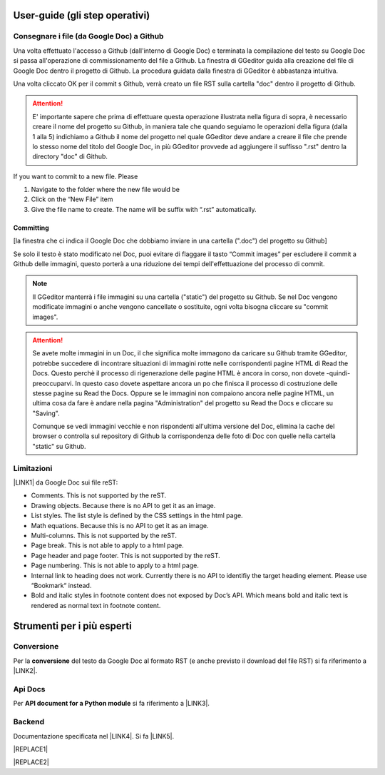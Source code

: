 
.. _h03e36184a274f643d276c3036316164:

User-guide (gli step operativi)
*******************************

.. _h713143325814353613281e551531322a:

Consegnare i file (da Google Doc) a Github
==========================================

Una volta effettuato l'accesso a Github (dall'interno di Google Doc) e terminata la compilazione del testo su Google Doc si passa all'operazione di commissionamento del file a Github. La finestra di GGeditor guida alla creazione del file di Google Doc dentro il progetto di Github. La procedura guidata dalla finestra di GGeditor è abbastanza intuitiva.

\ |IMG1|\ 

Una volta cliccato OK per il commit s Github, verrà creato un file RST sulla cartella "doc" dentro il progetto di Github.


..  Attention:: 

    E' importante sapere che prima di effettuare questa operazione illustrata nella figura di sopra, è necessario creare il nome del progetto su Github, in maniera tale che quando seguiamo le operazioni della figura (dalla 1 alla 5) indichiamo a Github il nome del progetto nel quale GGeditor deve andare a creare il file che prende lo stesso nome del titolo del Google Doc, in più GGeditor provvede ad aggiungere il suffisso ".rst" dentro la directory "doc" di Github.

If you want to commit to a new file. Please

#. Navigate to the folder where the new file would be

#. Click on the “New File” item

#. Give the file name to create. The name will be suffix with “.rst” automatically.

.. _h572153e49969743e69262f2d637743:

Committing
----------

\ |IMG2|\ 

[la finestra che ci indica il Google Doc che dobbiamo inviare in una cartella (".doc") del progetto su Github]

\ |IMG3|\ Se solo il testo è stato modificato nel Doc, puoi evitare di flaggare il tasto “Commit images” per escludere il commit a Github delle immagini, questo porterà a una riduzione dei tempi dell'effettuazione del processo di commit.


..  Note:: 

    Il GGeditor manterrà i file immagini su una cartella ("static") del progetto su Github. Se nel Doc vengono modificate immagini o anche vengono cancellate o sostituite, ogni volta bisogna cliccare su "commit images".


..  Attention:: 

    Se avete molte immagini in un Doc, il che significa molte immagono da caricare su Github tramite GGeditor, potrebbe succedere di incontrare situazioni di immagini rotte nelle corrispondenti pagine HTML di Read the Docs.
    Questo perchè il processo di rigenerazione delle pagine HTML è ancora in corso, non dovete -quindi- preoccuparvi. In questo caso dovete aspettare ancora un po che finisca il processo di costruzione delle stesse pagine su Read the Docs. Oppure se le immagini non compaiono ancora nelle pagine HTML, un ultima cosa da fare è andare nella pagina "Administration" del progetto su Read the Docs e cliccare su "Saving".
    
    Comunque se vedi immagini vecchie e non rispondenti all'ultima versione del Doc, elimina la cache del browser o controlla sul repository di Github la corrispondenza delle foto di Doc con quelle nella cartella "static" su Github.

.. _h534e17712232613c42586df1412f1b:

Limitazioni 
============

\ |LINK1|\  da Google Doc sui file reST:

* Comments. This is not supported by the reST.

* Drawing objects. Because there is no API to get it as an image.

* List styles. The list style is defined by the CSS settings in the html page.

* Math equations. Because this is no API to get it as an image.

* Multi-columns. This is not supported by the reST.

* Page break. This is not able to apply to a html page.

* Page header and page footer. This is not supported by the reST.

* Page numbering. This is not able to apply to a html page.

* Internal link to heading does not work. Currently there is no API to identifiy the target heading element. Please use “Bookmark“ instead.

* Bold and italic styles in footnote content does not exposed by Doc’s API. Which means bold and italic text is rendered as normal text in footnote content.

.. _h664e1b56760748493264151c256561:

Strumenti per i più esperti
***************************

.. _h132d7f7f1b3e1a3d73666d401101e7d:

Conversione
===========

Per la \ |STYLE0|\  del testo da Google Doc al formato RST (e anche previsto il download del file RST) si fa riferimento a \ |LINK2|\ .

.. _h2b426234521b486d3a6d7e3d167d91b:

Api Docs
========

Per \ |STYLE1|\  si fa riferimento a \ |LINK3|\ .

.. _h2e427c26763f767566236c4a5e2d6c14:

Backend
=======

Documentazione specificata nel \ |LINK4|\ . Si fa \ |LINK5|\ .


|REPLACE1|


|REPLACE2|


.. bottom of content


.. |STYLE0| replace:: **conversione**

.. |STYLE1| replace:: **API document for a Python module**


.. |REPLACE1| raw:: html

    <script id="dsq-count-scr" src="//guida-readthedocs.disqus.com/count.js" async></script>
    
    <div id="disqus_thread"></div>
    <script>
    
    /**
    *  RECOMMENDED CONFIGURATION VARIABLES: EDIT AND UNCOMMENT THE SECTION BELOW TO INSERT DYNAMIC VALUES FROM YOUR PLATFORM OR CMS.
    *  LEARN WHY DEFINING THESE VARIABLES IS IMPORTANT: https://disqus.com/admin/universalcode/#configuration-variables*/
    /*
    
    var disqus_config = function () {
    this.page.url = PAGE_URL;  // Replace PAGE_URL with your page's canonical URL variable
    this.page.identifier = PAGE_IDENTIFIER; // Replace PAGE_IDENTIFIER with your page's unique identifier variable
    };
    */
    (function() { // DON'T EDIT BELOW THIS LINE
    var d = document, s = d.createElement('script');
    s.src = 'https://guida-readthedocs.disqus.com/embed.js';
    s.setAttribute('data-timestamp', +new Date());
    (d.head || d.body).appendChild(s);
    })();
    </script>
    <noscript>Please enable JavaScript to view the <a href="https://disqus.com/?ref_noscript">comments powered by Disqus.</a></noscript>
.. |REPLACE2| raw:: html

    <a href="https://twitter.com/cirospat?ref_src=twsrc%5Etfw" class="twitter-follow-button" data-show-count="false">Follow @cirospat</a><script async src="https://platform.twitter.com/widgets.js" charset="utf-8"></script>

.. |LINK1| raw:: html

    <a href="http://ggeditor.readthedocs.io/en/latest/Limitations.html" target="_blank">Funzioni non supportate</a>

.. |LINK2| raw:: html

    <a href="http://ggeditor.readthedocs.io/en/latest/User%20Guide.html#conversion" target="_blank">questo paragrafo del tutorial di GGeditor</a>

.. |LINK3| raw:: html

    <a href="http://ggeditor.readthedocs.io/en/latest/ApiDoc.html" target="_blank">questo paragrafo del tutorial di GGeditor</a>

.. |LINK4| raw:: html

    <a href="http://google.github.io/styleguide/pyguide.html" target="_blank">Google Python Style Guide</a>

.. |LINK5| raw:: html

    <a href="http://ggeditor.readthedocs.io/en/latest/api/backend.html" target="_blank">riferimento a questo paragrafo del tutorial di GGeditor</a>


.. |IMG1| image:: static/user-guide_1.png
   :height: 494 px
   :width: 601 px

.. |IMG2| image:: static/user-guide_2.png
   :height: 304 px
   :width: 600 px

.. |IMG3| image:: static/user-guide_3.png
   :height: 52 px
   :width: 152 px
